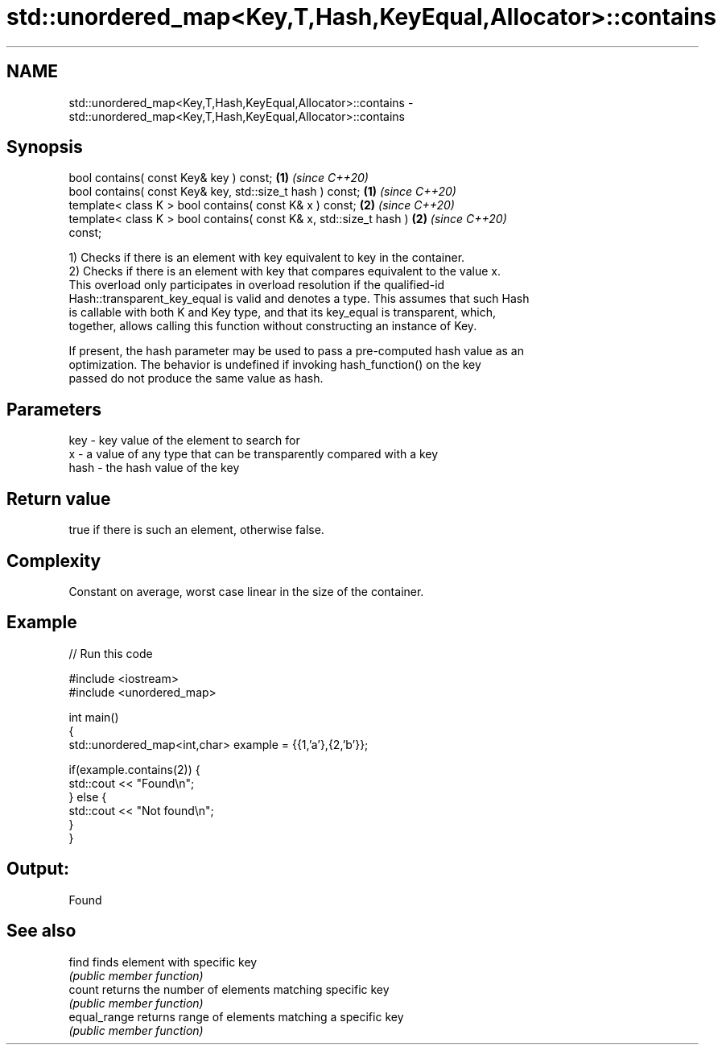 .TH std::unordered_map<Key,T,Hash,KeyEqual,Allocator>::contains 3 "2019.08.27" "http://cppreference.com" "C++ Standard Libary"
.SH NAME
std::unordered_map<Key,T,Hash,KeyEqual,Allocator>::contains \- std::unordered_map<Key,T,Hash,KeyEqual,Allocator>::contains

.SH Synopsis
   bool contains( const Key& key ) const;                             \fB(1)\fP \fI(since C++20)\fP
   bool contains( const Key& key, std::size_t hash ) const;           \fB(1)\fP \fI(since C++20)\fP
   template< class K > bool contains( const K& x ) const;             \fB(2)\fP \fI(since C++20)\fP
   template< class K > bool contains( const K& x, std::size_t hash )  \fB(2)\fP \fI(since C++20)\fP
   const;

   1) Checks if there is an element with key equivalent to key in the container.
   2) Checks if there is an element with key that compares equivalent to the value x.
   This overload only participates in overload resolution if the qualified-id
   Hash::transparent_key_equal is valid and denotes a type. This assumes that such Hash
   is callable with both K and Key type, and that its key_equal is transparent, which,
   together, allows calling this function without constructing an instance of Key.

   If present, the hash parameter may be used to pass a pre-computed hash value as an
   optimization. The behavior is undefined if invoking hash_function() on the key
   passed do not produce the same value as hash.

.SH Parameters

   key  - key value of the element to search for
   x    - a value of any type that can be transparently compared with a key
   hash - the hash value of the key

.SH Return value

   true if there is such an element, otherwise false.

.SH Complexity

   Constant on average, worst case linear in the size of the container.

.SH Example

   
// Run this code

 #include <iostream>
 #include <unordered_map>

 int main()
 {
     std::unordered_map<int,char> example = {{1,'a'},{2,'b'}};

     if(example.contains(2)) {
         std::cout << "Found\\n";
     } else {
         std::cout << "Not found\\n";
     }
 }

.SH Output:

 Found

.SH See also

   find        finds element with specific key
               \fI(public member function)\fP
   count       returns the number of elements matching specific key
               \fI(public member function)\fP
   equal_range returns range of elements matching a specific key
               \fI(public member function)\fP
